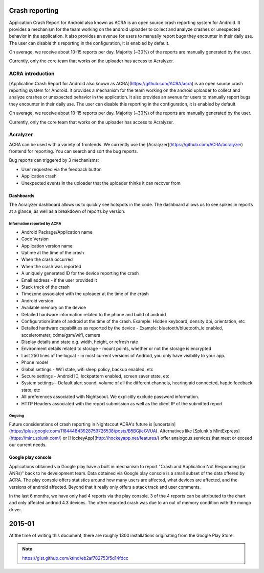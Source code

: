 

Crash reporting
===============

Application Crash Report for Android also known as ACRA is an open
source crash reporting system for Android. It provides a mechanism for
the team working on the android uploader to collect and analyze
crashes or unexpected behavior in the application. It also provides an
avenue for users to manually report bugs they encounter in their daily
use. The user can disable this reporting in the configuration, it is
enabled by default.

On average, we receive about 10-15 reports per day. Majority (~30%) of
the reports are manually generated by the user.

Currently, only the core team that works on the uploader has access to
Acralyzer.

ACRA introduction
-----------------
[Application Crash Report for Android also known as ACRA](https://github.com/ACRA/acra)  is an open source crash reporting system for Android. It provides a mechanism for the team working on the android uploader to collect and analyze crashes or unexpected behavior in the application. It also provides an avenue for users to manually report bugs they encounter in their daily use. The user can disable this reporting in the configuration, it is enabled by default.

On average, we receive about 10-15 reports per day. Majority (~30%) of the reports are manually generated by the user.

Currently, only the core team that works on the uploader has access to Acralyzer.

Acralyzer
---------
ACRA can be used with a variety of frontends. We currently use the [Acralyzer](https://github.com/ACRA/acralyzer) frontend for reporting. You can search and sort the bug reports.

Bug reports can triggered by 3 mechanisms:

* User requested via the feedback button
* Application crash
* Unexpected events in the uploader that the uploader thinks it can recover from

Dashboards
++++++++++

The Acralyzer dashboard allows us to quickly see hotspots in the code. The dashboard allows us to see spikes in reports at a glance, as well as a breakdown of reports by version.

Information reported by ACRA
____________________________

- Android Package/Application name
- Code Version
- Application version name
- Uptime at the time of the crash
- When the crash occurred
- When the crash was reported
- A uniquely generated ID for the device reporting the crash
- Email address - if the user provided it
- Stack track of the crash
- Timezone associated with the uploader at the time of the crash
- Android version
- Available memory on the device
- Detailed hardware information related to the phone and build of android
- Configuration/State of android at the time of the crash. Example: Hidden keyboard, density dpi, orientation, etc
- Detailed hardware capabilities as reported by the device - Example: bluetooth/bluetooth_le enabled, accelerometer, cdma/gsm/wifi, camera
- Display details and state e.g. width, height, or refresh rate
- Environment details related to storage - mount points, whether or not the storage is encrypted
- Last 250 lines of the logcat - in most current versions of Android, you only have visibility to your app.
- Phone model
- Global settings - Wifi state, wifi sleep policy, backup enabled, etc
- Secure settings - Android ID, lockpattern enabled, screen saver state, etc
- System settings - Default alert sound, volume of all the different channels, hearing aid connected, haptic feedback state, etc
- All preferences associated with Nightscout. We explicitly exclude password information.
- HTTP Headers associated with the report submission as well as the client IP of the submitted report

Ongoing
_______

Future considerations of crash reporting in Nightscout
ACRA's future is [uncertain](https://plus.google.com/118444843928759726538/posts/B5BGjieGVUA). Alternatives like [Splunk's MintExpress](https://mint.splunk.com/) or [HockeyApp](http://hockeyapp.net/features/) offer analogous services that meet or exceed our current needs.

Google play console
+++++++++++++++++++
Applications obtained via Google play have a built in mechanism to report "Crash and Application Not Responding (or ANRs)" back to he development team. Data obtained via Google play console is a small subset of the data offered by ACRA. The play console offers statistics around how many users are affected, what devices are affected, and the versions of android affected. Beyond that it really only offers a stack track and user comments.

In the last 6 months, we have only had 4 reports via the play console. 3 of the 4 reports can be attributed to the chart and only affected android 4.3 devices. The other reported crash was due to an out of memory condition with the mongo driver.

.. image:: google_console_crashes.png

.. image:: acra_crashes.png

2015-01
=======
At the time of writing this document, there are roughly 1300
installations originating from the Google Play Store.


.. note::

   https://gist.github.com/ktind/eb2af782753f5d14fdcc

